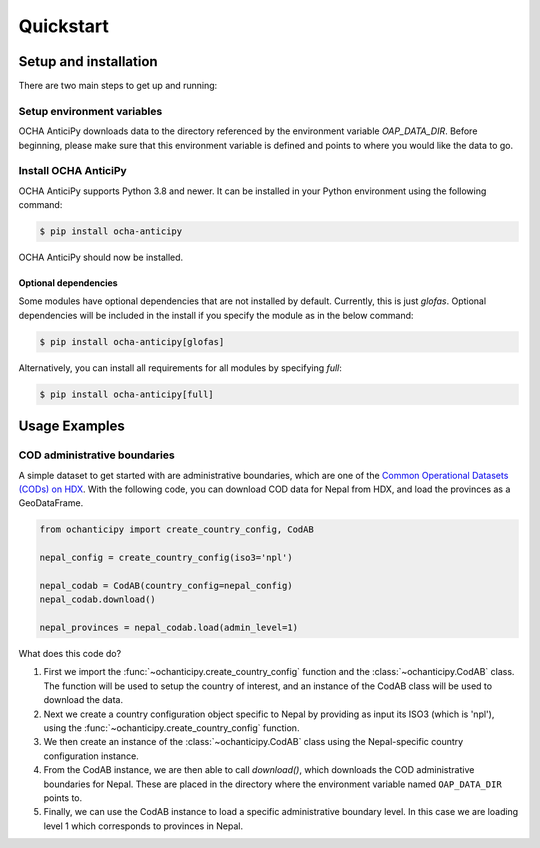 Quickstart
==========

Setup and installation
----------------------

There are two main steps to get up and running:

Setup environment variables
^^^^^^^^^^^^^^^^^^^^^^^^^^^

OCHA AnticiPy downloads data to the directory referenced by the
environment variable `OAP_DATA_DIR`. Before beginning, please make
sure that this environment variable is defined and points to where you would
like the data to go.

Install OCHA AnticiPy
^^^^^^^^^^^^^^^^^^^^^

OCHA AnticiPy supports Python 3.8 and newer. It can be installed in your Python
environment using the following command:

.. code-block:: sh

    $ pip install ocha-anticipy

OCHA AnticiPy should now be installed.

Optional dependencies
*********************

Some modules have optional dependencies that are not installed by default. Currently,
this is just `glofas`. Optional dependencies will be included in the install if you
specify the module as in the below command:

.. code-block:: sh

    $ pip install ocha-anticipy[glofas]

Alternatively, you can install all requirements for all modules by specifying
`full`:

.. code-block:: sh

    $ pip install ocha-anticipy[full]

Usage Examples
--------------

COD administrative boundaries
^^^^^^^^^^^^^^^^^^^^^^^^^^^^^

A simple dataset to get started with are administrative boundaries,
which are one of the
`Common Operational Datasets (CODs) on HDX <https://data.humdata.org/cod>`_.
With the following code, you can download COD data for Nepal from HDX,
and load the provinces as a GeoDataFrame.

.. code-block:: python

    from ochanticipy import create_country_config, CodAB

    nepal_config = create_country_config(iso3='npl')

    nepal_codab = CodAB(country_config=nepal_config)
    nepal_codab.download()

    nepal_provinces = nepal_codab.load(admin_level=1)

What does this code do?

1.  First we import the :func:`~ochanticipy.create_country_config` function and
    the :class:`~ochanticipy.CodAB` class. The function will be used to setup
    the country of interest, and an instance of the CodAB class will
    be used to download the data.
2.  Next we create a country configuration object specific to Nepal
    by providing as input its ISO3 (which is 'npl'), using the
    :func:`~ochanticipy.create_country_config` function.
3.  We then create an instance of the :class:`~ochanticipy.CodAB` class
    using the Nepal-specific country configuration instance.
4.  From the CodAB instance, we are then able to call `download()`, which
    downloads the COD
    administrative boundaries for Nepal. These are placed in the directory where
    the environment variable named ``OAP_DATA_DIR`` points to.
5.  Finally, we can use the CodAB instance to load a specific administrative
    boundary level. In this case we are loading level 1 which corresponds
    to provinces in Nepal.
